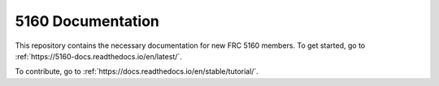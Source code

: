 5160 Documentation
=======================================

This repository contains the necessary documentation for new FRC 5160 members.
To get started, go to :ref:`https://5160-docs.readthedocs.io/en/latest/`.

To contribute, go to :ref:`https://docs.readthedocs.io/en/stable/tutorial/`.
